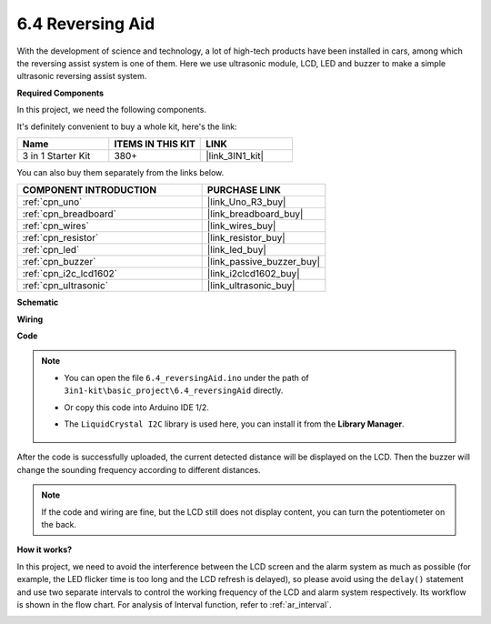 .. _ar_reversing_aid:

6.4 Reversing Aid
===================

With the development of science and technology, a lot of high-tech
products have been installed in cars, among which the reversing assist
system is one of them. Here we use ultrasonic module, LCD, LED and
buzzer to make a simple ultrasonic reversing assist system.

**Required Components**

In this project, we need the following components. 

It's definitely convenient to buy a whole kit, here's the link: 

.. list-table::
    :widths: 20 20 20
    :header-rows: 1

    *   - Name	
        - ITEMS IN THIS KIT
        - LINK
    *   - 3 in 1 Starter Kit
        - 380+
        - |link_3IN1_kit|

You can also buy them separately from the links below.

.. list-table::
    :widths: 30 20
    :header-rows: 1

    *   - COMPONENT INTRODUCTION
        - PURCHASE LINK

    *   - :ref:`cpn_uno`
        - |link_Uno_R3_buy|
    *   - :ref:`cpn_breadboard`
        - |link_breadboard_buy|
    *   - :ref:`cpn_wires`
        - |link_wires_buy|
    *   - :ref:`cpn_resistor`
        - |link_resistor_buy|
    *   - :ref:`cpn_led`
        - |link_led_buy|
    *   - :ref:`cpn_buzzer`
        - |link_passive_buzzer_buy|
    *   - :ref:`cpn_i2c_lcd1602`
        - |link_i2clcd1602_buy|
    *   - :ref:`cpn_ultrasonic`
        - |link_ultrasonic_buy|

**Schematic**

.. image:: img/image265.png
    :width: 800
    :align: center

**Wiring**

.. image:: img/backcar.png
    :width: 800
    :align: center

**Code**

.. note::

    * You can open the file ``6.4_reversingAid.ino`` under the path of ``3in1-kit\basic_project\6.4_reversingAid`` directly.
    * Or copy this code into Arduino IDE 1/2.
    * The ``LiquidCrystal I2C`` library is used here, you can install it from the **Library Manager**.

        .. image:: ../img/lib_liquidcrystal_i2c.png

.. raw:: html

    <iframe src=https://create.arduino.cc/editor/sunfounder01/d6848669-fe79-42e9-afd7-0f083f96a6d6/preview?embed style="height:510px;width:100%;margin:10px 0" frameborder=0></iframe>

After the code is successfully uploaded, the current detected distance will be displayed on the LCD. Then the buzzer will change the sounding frequency according to different distances.

.. note::
    If the code and wiring are fine, but the LCD still does not display content, you can turn the potentiometer on the back.


**How it works?**

In this project, we need to avoid the interference between the LCD
screen and the alarm system as much as possible (for example, the LED
flicker time is too long and the LCD refresh is delayed), so please
avoid using the ``delay()`` statement and use two separate intervals to
control the working frequency of the LCD and alarm system respectively.
Its workflow is shown in the flow chart. For analysis of Interval
function, refer to :ref:`ar_interval`.

.. image:: img/Part_three_1_Example_Explanation.png
   :align: center




